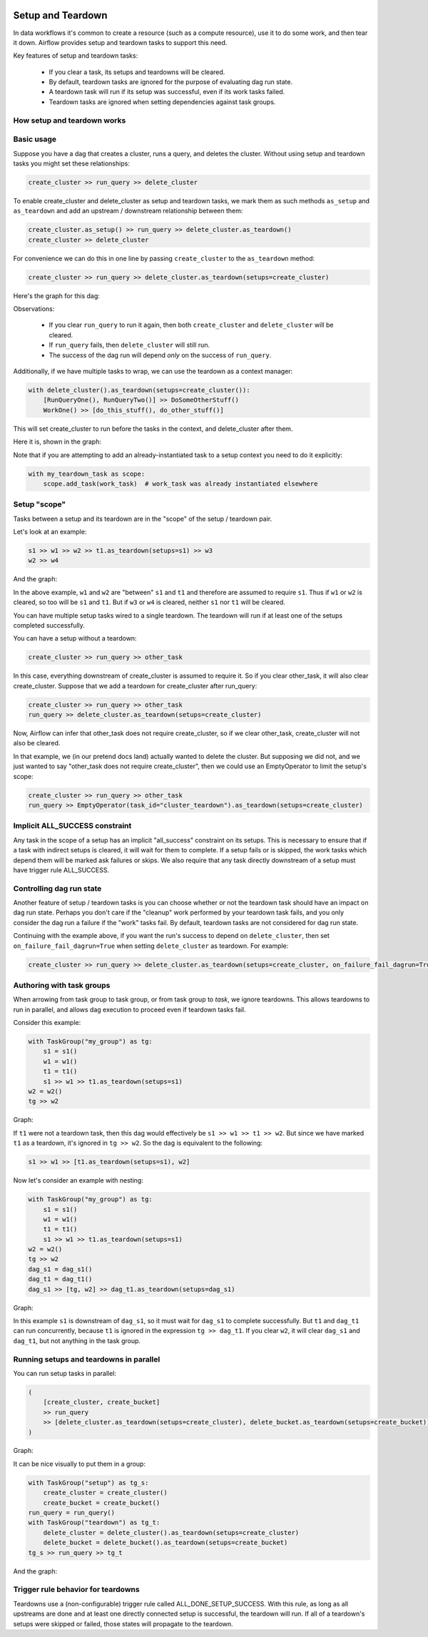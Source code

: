  .. Licensed to the Apache Software Foundation (ASF) under one
    or more contributor license agreements.  See the NOTICE file
    distributed with this work for additional information
    regarding copyright ownership.  The ASF licenses this file
    to you under the Apache License, Version 2.0 (the
    "License"); you may not use this file except in compliance
    with the License.  You may obtain a copy of the License at

 ..   http://www.apache.org/licenses/LICENSE-2.0

 .. Unless required by applicable law or agreed to in writing,
    software distributed under the License is distributed on an
    "AS IS" BASIS, WITHOUT WARRANTIES OR CONDITIONS OF ANY
    KIND, either express or implied.  See the License for the
    specific language governing permissions and limitations
    under the License.

Setup and Teardown
~~~~~~~~~~~~~~~~~~

In data workflows it's common to create a resource (such as a compute resource), use it to do some work, and then tear it down. Airflow provides setup and teardown tasks to support this need.

Key features of setup and teardown tasks:

  * If you clear a task, its setups and teardowns will be cleared.
  * By default, teardown tasks are ignored for the purpose of evaluating dag run state.
  * A teardown task will run if its setup was successful, even if its work tasks failed.
  * Teardown tasks are ignored when setting dependencies against task groups.

How setup and teardown works
""""""""""""""""""""""""""""

Basic usage
"""""""""""

Suppose you have a dag that creates a cluster, runs a query, and deletes the cluster. Without using setup and teardown tasks you might set these relationships:

.. code-block:: python

  create_cluster >> run_query >> delete_cluster

To enable create_cluster and delete_cluster as setup and teardown tasks, we mark them as such methods ``as_setup`` and ``as_teardown`` and add an upstream / downstream relationship between them:

.. code-block:: python

  create_cluster.as_setup() >> run_query >> delete_cluster.as_teardown()
  create_cluster >> delete_cluster

For convenience we can do this in one line by passing ``create_cluster`` to the ``as_teardown`` method:

.. code-block:: python

  create_cluster >> run_query >> delete_cluster.as_teardown(setups=create_cluster)

Here's the graph for this dag:

.. image:: ../img/setup-teardown-simple.png

Observations:

  * If you clear ``run_query`` to run it again, then both ``create_cluster`` and ``delete_cluster`` will be cleared.
  * If ``run_query`` fails, then ``delete_cluster`` will still run.
  * The success of the dag run will depend *only* on the success of ``run_query``.

Additionally, if we have multiple tasks to wrap, we can use the teardown as a context manager:

.. code-block:: python

  with delete_cluster().as_teardown(setups=create_cluster()):
      [RunQueryOne(), RunQueryTwo()] >> DoSomeOtherStuff()
      WorkOne() >> [do_this_stuff(), do_other_stuff()]

This will set create_cluster to run before the tasks in the context, and delete_cluster after them.

Here it is, shown in the graph:

.. image:: ../img/setup-teardown-complex.png

Note that if you are attempting to add an already-instantiated task to a setup context you need to do it explicitly:

.. code-block:: python

  with my_teardown_task as scope:
      scope.add_task(work_task)  # work_task was already instantiated elsewhere

Setup "scope"
"""""""""""""

Tasks between a setup and its teardown are in the "scope" of the setup / teardown pair.

Let's look at an example:

.. code-block:: python

    s1 >> w1 >> w2 >> t1.as_teardown(setups=s1) >> w3
    w2 >> w4

And the graph:

.. image:: ../img/setup-teardown-scope.png

In the above example, ``w1`` and ``w2`` are "between" ``s1`` and ``t1`` and therefore are assumed to require ``s1``. Thus if ``w1`` or ``w2`` is cleared, so too will be ``s1`` and ``t1``.  But if ``w3`` or ``w4`` is cleared, neither ``s1`` nor ``t1`` will be cleared.

You can have multiple setup tasks wired to a single teardown.  The teardown will run if at least one of the setups completed successfully.

You can have a setup without a teardown:

.. code-block:: python

    create_cluster >> run_query >> other_task

In this case, everything downstream of create_cluster is assumed to require it.  So if you clear other_task, it will also clear create_cluster.  Suppose that we add a teardown for create_cluster after run_query:

.. code-block:: python

    create_cluster >> run_query >> other_task
    run_query >> delete_cluster.as_teardown(setups=create_cluster)

Now, Airflow can infer that other_task does not require create_cluster, so if we clear other_task, create_cluster will not also be cleared.

In that example, we (in our pretend docs land) actually wanted to delete the cluster.  But supposing we did not, and we just wanted to say "other_task does not require create_cluster", then we could use an EmptyOperator to limit the setup's scope:

.. code-block:: python

    create_cluster >> run_query >> other_task
    run_query >> EmptyOperator(task_id="cluster_teardown").as_teardown(setups=create_cluster)

Implicit ALL_SUCCESS constraint
"""""""""""""""""""""""""""""""

Any task in the scope of a setup has an implicit "all_success" constraint on its setups.
This is necessary to ensure that if a task with indirect setups is cleared, it will
wait for them to complete.  If a setup fails or is skipped, the work tasks which depend
them will be marked ask failures or skips.  We also require that any task directly
downstream of a setup must have trigger rule ALL_SUCCESS.

Controlling dag run state
"""""""""""""""""""""""""

Another feature of setup / teardown tasks is you can choose whether or not the teardown task should have an impact on dag run state.  Perhaps you don't care if the "cleanup" work performed by your teardown task fails, and you only consider the dag run a failure if the "work" tasks fail.  By default, teardown tasks are not considered for dag run state.

Continuing with the example above, if you want the run's success to depend on ``delete_cluster``, then set ``on_failure_fail_dagrun=True`` when setting ``delete_cluster`` as teardown. For example:

.. code-block:: python

  create_cluster >> run_query >> delete_cluster.as_teardown(setups=create_cluster, on_failure_fail_dagrun=True)

Authoring with task groups
""""""""""""""""""""""""""

When arrowing from task group to task group, or from task group to *task*, we ignore teardowns.  This allows teardowns to run in parallel, and allows dag execution to proceed even if teardown tasks fail.

Consider this example:

.. code-block:: python

    with TaskGroup("my_group") as tg:
        s1 = s1()
        w1 = w1()
        t1 = t1()
        s1 >> w1 >> t1.as_teardown(setups=s1)
    w2 = w2()
    tg >> w2

Graph:

.. image:: ../img/setup-teardown-group.png

If ``t1`` were not a teardown task, then this dag would effectively be ``s1 >> w1 >> t1 >> w2``.  But since we have marked ``t1`` as a teardown, it's ignored in ``tg >> w2``.  So the dag is equivalent to the following:

.. code-block:: python

    s1 >> w1 >> [t1.as_teardown(setups=s1), w2]

Now let's consider an example with nesting:

.. code-block:: python

    with TaskGroup("my_group") as tg:
        s1 = s1()
        w1 = w1()
        t1 = t1()
        s1 >> w1 >> t1.as_teardown(setups=s1)
    w2 = w2()
    tg >> w2
    dag_s1 = dag_s1()
    dag_t1 = dag_t1()
    dag_s1 >> [tg, w2] >> dag_t1.as_teardown(setups=dag_s1)

Graph:

.. image:: ../img/setup-teardown-nesting.png

In this example ``s1`` is downstream of ``dag_s1``, so it must wait for ``dag_s1`` to complete successfully.  But ``t1`` and ``dag_t1`` can run concurrently, because ``t1`` is ignored in the expression ``tg >> dag_t1``.  If you clear ``w2``, it will clear ``dag_s1`` and ``dag_t1``, but not anything in the task group.

Running setups and teardowns in parallel
""""""""""""""""""""""""""""""""""""""""

You can run setup tasks in parallel:

.. code-block:: python

    (
        [create_cluster, create_bucket]
        >> run_query
        >> [delete_cluster.as_teardown(setups=create_cluster), delete_bucket.as_teardown(setups=create_bucket)]
    )

Graph:

.. image:: ../img/setup-teardown-parallel.png

It can be nice visually to put them in a group:

.. code-block:: python

    with TaskGroup("setup") as tg_s:
        create_cluster = create_cluster()
        create_bucket = create_bucket()
    run_query = run_query()
    with TaskGroup("teardown") as tg_t:
        delete_cluster = delete_cluster().as_teardown(setups=create_cluster)
        delete_bucket = delete_bucket().as_teardown(setups=create_bucket)
    tg_s >> run_query >> tg_t

And the graph:

.. image:: ../img/setup-teardown-setup-group.png

Trigger rule behavior for teardowns
"""""""""""""""""""""""""""""""""""

Teardowns use a (non-configurable) trigger rule called ALL_DONE_SETUP_SUCCESS.  With this rule, as long as all upstreams are done and at least one directly connected setup is successful, the teardown will run.  If all of a teardown's setups were skipped or failed, those states will propagate to the teardown.
